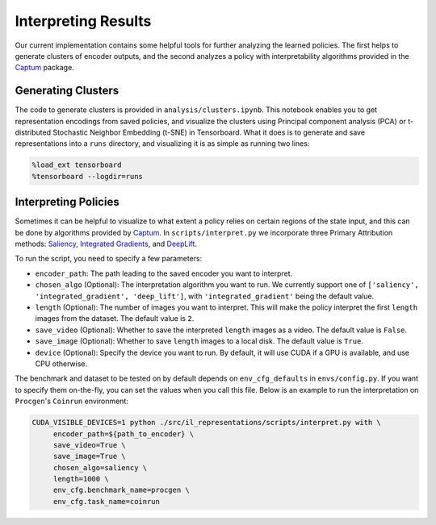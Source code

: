 .. interpret:


Interpreting Results
====================

Our current implementation contains some helpful tools for further
analyzing the learned policies. The first helps to generate clusters of
encoder outputs, and the second analyzes a policy with interpretability
algorithms provided in the `Captum <https://captum.ai>`__ package.

Generating Clusters
-------------------

The code to generate clusters is provided in
``analysis/clusters.ipynb``. This notebook enables you to get
representation encodings from saved policies, and visualize the clusters
using Principal component analysis (PCA) or t-distributed Stochastic
Neighbor Embedding (t-SNE) in Tensorboard. What it does is to generate
and save representations into a ``runs`` directory, and visualizing it
is as simple as running two lines:

.. code:: 

   %load_ext tensorboard
   %tensorboard --logdir=runs

Interpreting Policies
---------------------

Sometimes it can be helpful to visualize to what extent a policy relies
on certain regions of the state input, and this can be done by
algorithms provided by `Captum <https://captum.ai/>`__. In
``scripts/interpret.py`` we incorporate three Primary Attribution
methods: `Saliency <https://captum.ai/api/saliency.html>`__, `Integrated
Gradients <https://captum.ai/api/integrated_gradients.html>`__, and
`DeepLift <https://captum.ai/api/deep_lift.html>`__.

To run the script, you need to specify a few parameters:

-  ``encoder_path``: The path leading to the saved encoder you want to
   interpret.

-  ``chosen_algo`` (Optional): The interpretation algorithm you want to
   run. We currently support one of
   ``['saliency', 'integrated_gradient', 'deep_lift']``, with
   ``'integrated_gradient'`` being the default value.

-  ``length`` (Optional): The number of images you want to interpret.
   This will make the policy interpret the first ``length`` images from
   the dataset. The default value is ``2``.

-  ``save_video`` (Optional): Whether to save the interpreted ``length``
   images as a video. The default value is ``False``.

-  ``save_image`` (Optional): Whether to save ``length`` images to a
   local disk. The default value is ``True``.

-  ``device`` (Optional): Specify the device you want to run. By
   default, it will use CUDA if a GPU is available, and use CPU
   otherwise.

The benchmark and dataset to be tested on by default depends on
``env_cfg_defaults`` in ``envs/config.py``. If you want to specify them
on-the-fly, you can set the values when you call this file. Below is an
example to run the interpretation on ``Procgen``'s ``Coinrun``
environment:

.. code:: shell

   CUDA_VISIBLE_DEVICES=1 python ./src/il_representations/scripts/interpret.py with \
   	encoder_path=${path_to_encoder} \
   	save_video=True \
   	save_image=True \
   	chosen_algo=saliency \
   	length=1000 \
   	env_cfg.benchmark_name=procgen \
   	env_cfg.task_name=coinrun

